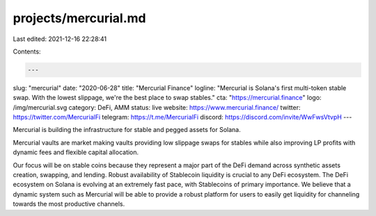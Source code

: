 projects/mercurial.md
=====================

Last edited: 2021-12-16 22:28:41

Contents:

.. code-block:: md

    ---
slug: "mercurial"
date: "2020-06-28"
title: "Mercurial Finance"
logline: "Mercurial is Solana's first multi-token stable swap. With the lowest slippage, we're the best place to swap stables."
cta: "https://mercurial.finance"
logo: /img/mercurial.svg
category: DeFi, AMM
status: live
website: https://www.mercurial.finance/
twitter: https://twitter.com/MercurialFi
telegram: https://t.me/MercurialFi
discord: https://discord.com/invite/WwFwsVtvpH
---

Mercurial is building the infrastructure for stable and pegged assets for Solana.

Mercurial vaults are market making vaults providing low slippage swaps for stables while also improving LP profits with dynamic fees and flexible capital allocation.

Our focus will be on stable coins because they represent a major part of the DeFi demand across synthetic assets creation, swapping, and lending. Robust availability of Stablecoin liquidity is crucial to any DeFi ecosystem. The DeFi ecosystem on Solana is evolving at an extremely fast pace, with Stablecoins of primary importance. We believe that a dynamic system such as Mercurial will be able to provide a robust platform for users to easily get liquidity for channeling towards the most productive channels.


